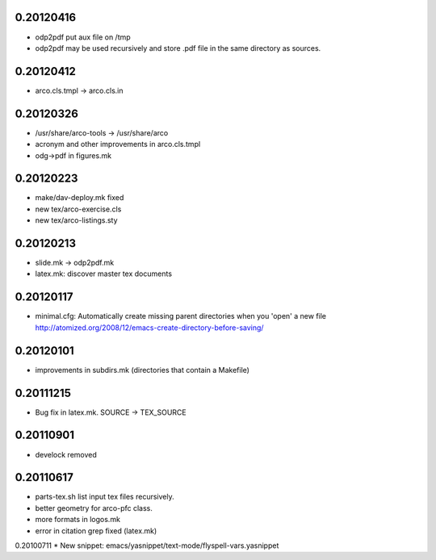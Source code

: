 0.20120416
==========

* odp2pdf put aux file on /tmp
* odp2pdf may be used recursively and store .pdf file in the same directory as sources.

0.20120412
==========

* arco.cls.tmpl -> arco.cls.in

0.20120326
==========

* /usr/share/arco-tools -> /usr/share/arco
* acronym and other improvements in arco.cls.tmpl
* odg->pdf in figures.mk

0.20120223
==========

* make/dav-deploy.mk fixed
* new tex/arco-exercise.cls
* new tex/arco-listings.sty

0.20120213
==========

* slide.mk -> odp2pdf.mk
* latex.mk: discover master tex documents

0.20120117
==========

* minimal.cfg: Automatically create missing parent directories when you 'open' a new file
  http://atomized.org/2008/12/emacs-create-directory-before-saving/

0.20120101
==========

* improvements in subdirs.mk (directories that contain a Makefile)

0.20111215
==========

* Bug fix in latex.mk. SOURCE -> TEX_SOURCE

0.20110901
==========

* develock removed

0.20110617
==========

* parts-tex.sh list \input tex files recursively.
* better geometry for arco-pfc class.
* more formats in logos.mk
* error in citation grep fixed (latex.mk)


0.20100711
* New snippet: emacs/yasnippet/text-mode/flyspell-vars.yasnippet


.. Local Variables:
..  coding: utf-8
..  mode: flyspell
..  ispell-local-dictionary: "american"
.. End:
